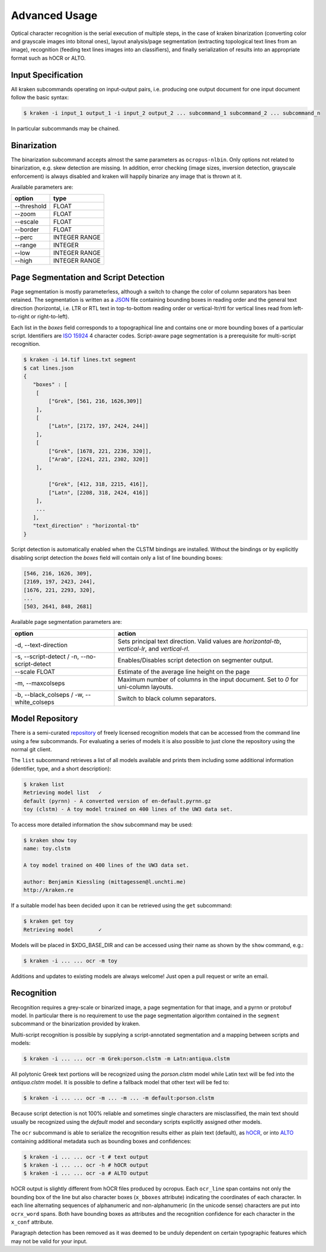 Advanced Usage
==============

Optical character recognition is the serial execution of multiple steps, in the
case of kraken binarization (converting color and grayscale images into bitonal
ones), layout analysis/page segmentation (extracting topological text lines
from an image), recognition (feeding text lines images into an classifiers),
and finally serialization of results into an appropriate format such as hOCR or
ALTO.

Input Specification
-------------------

All kraken subcommands operating on input-output pairs, i.e. producing one
output document for one input document follow the basic syntax:

.. code-block:: console

        $ kraken -i input_1 output_1 -i input_2 output_2 ... subcommand_1 subcommand_2 ... subcommand_n

In particular subcommands may be chained.

Binarization
------------

The binarization subcommand accepts almost the same parameters as
``ocropus-nlbin``. Only options not related to binarization, e.g. skew
detection are missing. In addition, error checking (image sizes, inversion
detection, grayscale enforcement) is always disabled and kraken will happily
binarize any image that is thrown at it.

Available parameters are:

===========     ====
option          type
===========     ==== 
--threshold     FLOAT
--zoom          FLOAT
--escale        FLOAT
--border        FLOAT
--perc          INTEGER RANGE
--range         INTEGER
--low           INTEGER RANGE
--high          INTEGER RANGE
===========     ====

Page Segmentation and Script Detection
--------------------------------------

Page segmentation is mostly parameterless, although a switch to change the
color of column separators has been retained. The segmentation is written as a
`JSON <http://json.org/>`_ file containing bounding boxes in reading order and
the general text direction (horizontal, i.e. LTR or RTL text in top-to-bottom
reading order or vertical-ltr/rtl for vertical lines read from left-to-right or
right-to-left).

Each list in the `boxes` field corresponds to a topographical line and contains
one or more bounding boxes of a particular script. Identifiers are `ISO 15924
<http://www.unicode.org/iso15924/iso15924-codes.html>`_ 4 character codes.
Script-aware page segmentation is a prerequisite for multi-script recognition.

.. code-block:: console

        $ kraken -i 14.tif lines.txt segment
        $ cat lines.json
	{
	   "boxes" : [
            [
                ["Grek", [561, 216, 1626,309]]
            ],
            [
                ["Latn", [2172, 197, 2424, 244]]
            ],
            [
                ["Grek", [1678, 221, 2236, 320]],
                ["Arab", [2241, 221, 2302, 320]]
            ],
            
                ["Grek", [412, 318, 2215, 416]],
                ["Latn", [2208, 318, 2424, 416]]
            ],
            ...
   	   ],
           "text_direction" : "horizontal-tb"
	}

Script detection is automatically enabled when the CLSTM bindings are
installed. Without the bindings or by explicitly disabling script detection the
`boxes` field will contain only a list of line bounding boxes:

.. code-block:: console

	      [546, 216, 1626, 309],
	      [2169, 197, 2423, 244],
	      [1676, 221, 2293, 320],
              ...
	      [503, 2641, 848, 2681]

Available page segmentation parameters are:

=============================================== ======
option                                          action
=============================================== ======
-d, --text-direction                            Sets principal text direction. Valid values are `horizontal-tb`, `vertical-lr`, and `vertical-rl`.
-s, --script-detect / -n, --no-script-detect    Enables/Disables script detection on segmenter output.
--scale FLOAT                                   Estimate of the average line height on the page
-m, --maxcolseps                                Maximum number of columns in the input document. Set to `0` for uni-column layouts.
-b, --black_colseps / -w, --white_colseps       Switch to black column separators.
=============================================== ======

Model Repository
----------------

There is a semi-curated `repository
<https://github.com/mittagessen/kraken-models>`_ of freely licensed recognition
models that can be accessed from the command line using a few subcommands. For
evaluating a series of models it is also possible to just clone the repository
using the normal git client. 

The ``list`` subcommand retrieves a list of all models available and prints
them including some additional information (identifier, type, and a short
description):

.. code-block:: console

        $ kraken list
        Retrieving model list   ✓
        default (pyrnn) - A converted version of en-default.pyrnn.gz
        toy (clstm) - A toy model trained on 400 lines of the UW3 data set.

To access more detailed information the ``show`` subcommand may be used:

.. code-block:: console

        $ kraken show toy
        name: toy.clstm

        A toy model trained on 400 lines of the UW3 data set.

        author: Benjamin Kiessling (mittagessen@l.unchti.me)
        http://kraken.re

If a suitable model has been decided upon it can be retrieved using the ``get``
subcommand:

.. code-block:: console

        $ kraken get toy
        Retrieving model        ✓

Models will be placed in $XDG_BASE_DIR and can be accessed using their name as
shown by the ``show`` command, e.g.:

.. code-block:: console

        $ kraken -i ... ... ocr -m toy

Additions and updates to existing models are always welcome! Just open a pull
request or write an email.

Recognition
-----------

Recognition requires a grey-scale or binarized image, a page segmentation for
that image, and a pyrnn or protobuf model. In particular there is no
requirement to use the page segmentation algorithm contained in the ``segment``
subcommand or the binarization provided by kraken. 

Multi-script recognition is possible by supplying a script-annotated
segmentation and a mapping between scripts and models:

.. code-block:: console

        $ kraken -i ... ... ocr -m Grek:porson.clstm -m Latn:antiqua.clstm

All polytonic Greek text portions will be recognized using the `porson.clstm`
model while Latin text will be fed into the `antiqua.clstm` model. It is
possible to define a fallback model that other text will be fed to:

.. code-block:: console

        $ kraken -i ... ... ocr -m ... -m ... -m default:porson.clstm

Because script detection is not 100% reliable and sometimes single characters
are misclassified, the main text should usually be recognized using the
`default` model and secondary scripts explicitly assigned other models.

The ``ocr`` subcommand is able to serialize the recognition results either as
plain text (default), as `hOCR <http://hocr.info>`_, or into `ALTO
<http://www.loc.gov/standards/alto/>`_ containing additional metadata such as
bounding boxes and confidences:

.. code-block:: console

        $ kraken -i ... ... ocr -t # text output
        $ kraken -i ... ... ocr -h # hOCR output
        $ kraken -i ... ... ocr -a # ALTO output

hOCR output is slightly different from hOCR files produced by ocropus. Each
``ocr_line`` span contains not only the bounding box of the line but also
character boxes (``x_bboxes`` attribute) indicating the coordinates of each
character. In each line alternating sequences of alphanumeric and
non-alphanumeric (in the unicode sense) characters are put into ``ocrx_word``
spans. Both have bounding boxes as attributes and the recognition confidence
for each character in the ``x_conf`` attribute.

Paragraph detection has been removed as it was deemed to be unduly dependent on
certain typographic features which may not be valid for your input.
